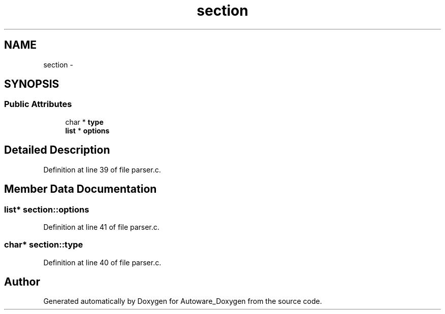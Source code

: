 .TH "section" 3 "Fri May 22 2020" "Autoware_Doxygen" \" -*- nroff -*-
.ad l
.nh
.SH NAME
section \- 
.SH SYNOPSIS
.br
.PP
.SS "Public Attributes"

.in +1c
.ti -1c
.RI "char * \fBtype\fP"
.br
.ti -1c
.RI "\fBlist\fP * \fBoptions\fP"
.br
.in -1c
.SH "Detailed Description"
.PP 
Definition at line 39 of file parser\&.c\&.
.SH "Member Data Documentation"
.PP 
.SS "\fBlist\fP* section::options"

.PP
Definition at line 41 of file parser\&.c\&.
.SS "char* section::type"

.PP
Definition at line 40 of file parser\&.c\&.

.SH "Author"
.PP 
Generated automatically by Doxygen for Autoware_Doxygen from the source code\&.
